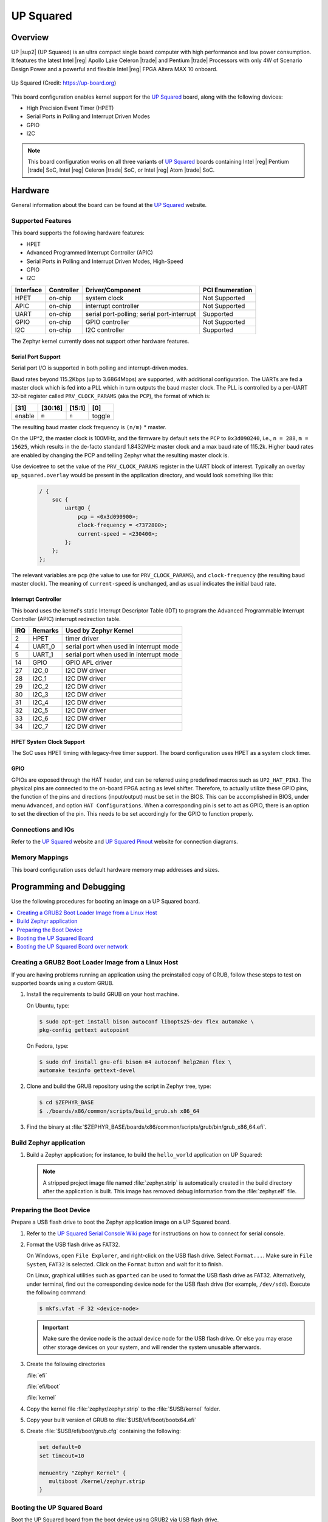 .. _up_squared:

UP Squared
##########

Overview
********

UP |sup2| (UP Squared) is an ultra compact single board computer with high
performance and low power consumption. It features the latest Intel |reg| Apollo
Lake Celeron |trade| and Pentium |trade| Processors with only 4W of Scenario Design Power and
a powerful and flexible Intel |reg| FPGA Altera MAX 10 onboard.

.. figure:: img/up_squared.png
   :width: 800px
   :align: center
   :alt: UP Squared

   Up Squared (Credit: https://up-board.org)

This board configuration enables kernel support for the `UP Squared`_ board,
along with the following devices:

* High Precision Event Timer (HPET)

* Serial Ports in Polling and Interrupt Driven Modes

* GPIO

* I2C

.. note::
   This board configuration works on all three variants of `UP Squared`_
   boards containing Intel |reg| Pentium |trade| SoC,
   Intel |reg| Celeron |trade| SoC, or Intel |reg| Atom |trade| SoC.

Hardware
********

General information about the board can be found at the `UP Squared`_ website.

Supported Features
==================

This board supports the following hardware features:

* HPET

* Advanced Programmed Interrupt Controller (APIC)

* Serial Ports in Polling and Interrupt Driven Modes, High-Speed

* GPIO

* I2C

+-----------+------------+-----------------------+-----------------+
| Interface | Controller | Driver/Component      | PCI Enumeration |
+===========+============+=======================+=================+
| HPET      | on-chip    | system clock          | Not Supported   |
+-----------+------------+-----------------------+-----------------+
| APIC      | on-chip    | interrupt controller  | Not Supported   |
+-----------+------------+-----------------------+-----------------+
| UART      | on-chip    | serial port-polling;  | Supported       |
|           |            | serial port-interrupt |                 |
+-----------+------------+-----------------------+-----------------+
| GPIO      | on-chip    | GPIO controller       | Not Supported   |
+-----------+------------+-----------------------+-----------------+
| I2C       | on-chip    | I2C controller        | Supported       |
+-----------+------------+-----------------------+-----------------+

The Zephyr kernel currently does not support other hardware features.

Serial Port Support
-------------------

Serial port I/O is supported in both polling and interrupt-driven modes.

Baud rates beyond 115.2Kbps (up to 3.6864Mbps) are supported, with additional
configuration. The UARTs are fed a master clock which is fed into a PLL which
in turn outputs the baud master clock. The PLL is controlled by a per-UART
32-bit register called ``PRV_CLOCK_PARAMS`` (aka the ``PCP``), the format of
which is:

+--------+---------+--------+--------+
| [31]   | [30:16] | [15:1] | [0]    |
+========+=========+========+========+
| enable | ``m``   | ``n``  | toggle |
+--------+---------+--------+--------+

The resulting baud master clock frequency is ``(n/m)`` * master.

On the UP^2, the master clock is 100MHz, and the firmware by default sets
the ``PCP`` to ``0x3d090240``, i.e., ``n = 288``, ``m =  15625``, which
results in the de-facto standard 1.8432MHz master clock and a max baud rate
of 115.2k.  Higher baud rates are enabled by changing the PCP and telling
Zephyr what the resulting master clock is.

Use devicetree to set the value of the ``PRV_CLOCK_PARAMS`` register in
the UART block of interest. Typically an overlay ``up_squared.overlay``
would be present in the application directory, and would look something
like this:

   .. code-block:: console

    / {
        soc {
            uart@0 {
                pcp = <0x3d090900>;
                clock-frequency = <7372800>;
                current-speed = <230400>;
            };
        };
    };

The relevant variables are ``pcp`` (the value to use for ``PRV_CLOCK_PARAMS``),
and ``clock-frequency`` (the resulting baud master clock). The meaning of
``current-speed`` is unchanged, and as usual indicates the initial baud rate.

Interrupt Controller
--------------------

This board uses the kernel's static Interrupt Descriptor Table (IDT) to program the
Advanced Programmable Interrupt Controller (APIC) interrupt redirection table.


+-----+---------+--------------------------+
| IRQ | Remarks | Used by Zephyr Kernel    |
+=====+=========+==========================+
| 2   | HPET    | timer driver             |
+-----+---------+--------------------------+
| 4   | UART_0  | serial port when used in |
|     |         | interrupt mode           |
+-----+---------+--------------------------+
| 5   | UART_1  | serial port when used in |
|     |         | interrupt mode           |
+-----+---------+--------------------------+
| 14  | GPIO    | GPIO APL driver          |
+-----+---------+--------------------------+
| 27  | I2C_0   | I2C DW driver            |
+-----+---------+--------------------------+
| 28  | I2C_1   | I2C DW driver            |
+-----+---------+--------------------------+
| 29  | I2C_2   | I2C DW driver            |
+-----+---------+--------------------------+
| 30  | I2C_3   | I2C DW driver            |
+-----+---------+--------------------------+
| 31  | I2C_4   | I2C DW driver            |
+-----+---------+--------------------------+
| 32  | I2C_5   | I2C DW driver            |
+-----+---------+--------------------------+
| 33  | I2C_6   | I2C DW driver            |
+-----+---------+--------------------------+
| 34  | I2C_7   | I2C DW driver            |
+-----+---------+--------------------------+

HPET System Clock Support
-------------------------

The SoC uses HPET timing with legacy-free timer support. The board
configuration uses HPET as a system clock timer.

GPIO
----

GPIOs are exposed through the HAT header, and can be referred using
predefined macros such as ``UP2_HAT_PIN3``. The physical pins are
connected to the on-board FPGA acting as level shifter. Therefore,
to actually utilize these GPIO pins, the function of the pins and
directions (input/output) must be set in the BIOS. This can be
accomplished in BIOS, under menu ``Advanced``, and option
``HAT Configurations``. When a corresponding pin is set to act as
GPIO, there is an option to set the direction of the pin. This needs
to be set accordingly for the GPIO to function properly.

Connections and IOs
===================

Refer to the `UP Squared`_ website and `UP Squared Pinout`_ website
for connection diagrams.

Memory Mappings
===============

This board configuration uses default hardware memory map
addresses and sizes.

Programming and Debugging
*************************

Use the following procedures for booting an image on a UP Squared board.

.. contents::
   :depth: 1
   :local:
   :backlinks: top

Creating a GRUB2 Boot Loader Image from a Linux Host
====================================================

If you are having problems running an application using the preinstalled
copy of GRUB, follow these steps to test on supported boards using a custom GRUB.

#. Install the requirements to build GRUB on your host machine.

   On Ubuntu, type:

   .. code-block:: console

      $ sudo apt-get install bison autoconf libopts25-dev flex automake \
      pkg-config gettext autopoint

   On Fedora, type:

   .. code-block:: console

      $ sudo dnf install gnu-efi bison m4 autoconf help2man flex \
      automake texinfo gettext-devel

#. Clone and build the GRUB repository using the script in Zephyr tree, type:

   .. code-block:: console

      $ cd $ZEPHYR_BASE
      $ ./boards/x86/common/scripts/build_grub.sh x86_64

#. Find the binary at
   :file:`$ZEPHYR_BASE/boards/x86/common/scripts/grub/bin/grub_x86_64.efi`.

Build Zephyr application
========================

#. Build a Zephyr application; for instance, to build the ``hello_world``
   application on UP Squared:

   .. zephyr-app-commands::
      :zephyr-app: samples/hello_world
      :tool: all
      :board: up_squared
      :goals: build

   .. note::

      A stripped project image file named :file:`zephyr.strip` is automatically
      created in the build directory after the application is built. This image
      has removed debug information from the :file:`zephyr.elf` file.

Preparing the Boot Device
=========================

Prepare a USB flash drive to boot the Zephyr application image on
a UP Squared board.

#. Refer to the `UP Squared Serial Console Wiki page
   <https://wiki.up-community.org/Serial_console>`_ for instructions on how to
   connect for serial console.

#. Format the USB flash drive as FAT32.

   On Windows, open ``File Explorer``, and right-click on the USB flash drive.
   Select ``Format...``. Make sure in ``File System``, ``FAT32`` is selected.
   Click on the ``Format`` button and wait for it to finish.

   On Linux, graphical utilities such as ``gparted`` can be used to format
   the USB flash drive as FAT32. Alternatively, under terminal, find out
   the corresponding device node for the USB flash drive (for example,
   ``/dev/sdd``). Execute the following command:

   .. code-block:: console

      $ mkfs.vfat -F 32 <device-node>

   .. important::
      Make sure the device node is the actual device node for
      the USB flash drive. Or else you may erase other storage devices
      on your system, and will render the system unusable afterwards.

#. Create the following directories

   :file:`efi`

   :file:`efi/boot`

   :file:`kernel`

#. Copy the kernel file :file:`zephyr/zephyr.strip` to the :file:`$USB/kernel` folder.

#. Copy your built version of GRUB to :file:`$USB/efi/boot/bootx64.efi`

#. Create :file:`$USB/efi/boot/grub.cfg` containing the following:

   .. code-block:: console

      set default=0
      set timeout=10

      menuentry "Zephyr Kernel" {
         multiboot /kernel/zephyr.strip
      }

Booting the UP Squared Board
============================

Boot the UP Squared board from the boot device using GRUB2 via USB flash drive.

#. Insert the prepared boot device (USB flash drive) into the UP Squared board.

#. Connect the board to the host system using the serial cable and
   configure your host system to watch for serial data.  See
   https://wiki.up-community.org/Serial_console.

   .. note::
      On Windows, PuTTY has an option to set up configuration for
      serial data.  Use a baud rate of 115200.

#. Power on the UP Squared board.

#. When the following output appears, press :kbd:`F7`:

   .. code-block:: console

      Press <DEL> or <ESC> to enter setup.

#. From the menu that appears, select the menu entry that describes
   that particular type of USB flash drive.

   GRUB2 starts and a menu shows entries for the items you added
   to the file :file:`grub.cfg`.

#. Select the image you want to boot and press :guilabel:`Enter`.

   When the boot process completes, you have finished booting the
   Zephyr application image.

   .. note::
      You can safely ignore this message if it appears:

      .. code-block:: console

         WARNING: no console will be available to OS


Booting the UP Squared Board over network
=========================================

Build Zephyr image
------------------

#. Follow `Build Zephyr application`_ steps to build Zephyr image.

Prepare Linux host
------------------

#. Follow `Creating a GRUB2 Boot Loader Image from a Linux Host`_ steps
   to create grub binary.

#. Install DHCP, TFTP servers. For example ``dnsmasq``

   .. code-block:: console

      $ sudo apt-get install dnsmasq

#. Configure DHCP server. Configuration for ``dnsmasq`` is below:

   .. code-block:: console

      # Only listen to this interface
      interface=eno2
      dhcp-range=10.1.1.20,10.1.1.30,12h

#. Configure TFTP server.

   .. code-block:: console

      # tftp
      enable-tftp
      tftp-root=/srv/tftp
      dhcp-boot=grub_x86_64.efi

   ``grub_x86_64.efi`` is a grub binary created above.

#. Create the following directories inside TFTP root :file:`/srv/tftp`

    .. code-block:: console

       $ sudo mkdir -p /srv/tftp/EFI/BOOT
       $ sudo mkdir -p /srv/tftp/kernel

#. Copy the Zephyr image :file:`zephyr/zephyr.strip` to the
   :file:`/srv/tftp/kernel` folder.

    .. code-block:: console

       $ sudo cp zephyr/zephyr.strip /srv/tftp/kernel

#. Copy your built version of GRUB to :file:`/srv/tftp/grub_x86_64.efi`

#. Create :file:`/srv/tftp/EFI/BOOT/grub.cfg` containing the following:

   .. code-block:: console

      set default=0
      set timeout=10

      menuentry "Zephyr Kernel" {
         multiboot /kernel/zephyr.strip
      }

#. TFTP root should be looking like:

   .. code-block:: console

      $ tree /srv/tftp
      /srv/tftp
      ├── EFI
      │   └── BOOT
      │       └── grub.cfg
      ├── grub_x86_64.efi
      └── kernel
          └── zephyr.strip

#. Restart ``dnsmasq`` service:

   .. code-block:: console

      $ sudo systemctl restart dnsmasq.service

Prepare UP Squared board for network boot
-----------------------------------------

#. Enable PXE network from BIOS settings.

   .. code-block:: console

      Advanced -> Network Stack Configuration -> Enable Network Stack -> Enable Ipv4 PXE Support

#. Make network boot as the first boot option.

   .. code-block:: console

      Boot -> Boot Option #1 : [Network]

Booting UP Squared
------------------

#. Connect the board to the host system using the serial cable and
   configure your host system to watch for serial data.  See
   https://wiki.up-community.org/Serial_console.

#. Power on the UP Squared board.

#. Verify that the board got an IP address:

   .. code-block:: console

      $ journalctl -f -u dnsmasq
      dnsmasq-dhcp[5386]: DHCPDISCOVER(eno2) 00:07:32:52:25:88
      dnsmasq-dhcp[5386]: DHCPOFFER(eno2) 10.1.1.28 00:07:32:52:25:88
      dnsmasq-dhcp[5386]: DHCPREQUEST(eno2) 10.1.1.28 00:07:32:52:25:88
      dnsmasq-dhcp[5386]: DHCPACK(eno2) 10.1.1.28 00:07:32:52:25:88

#. Verify that network booting is started:

   .. code-block:: console

      $ journalctl -f -u dnsmasq
      dnsmasq-tftp[5386]: sent /srv/tftp/grub_x86_64.efi to 10.1.1.28
      dnsmasq-tftp[5386]: sent /srv/tftp/EFI/BOOT/grub.cfg to 10.1.1.28
      dnsmasq-tftp[5386]: sent /srv/tftp/kernel/zephyr.strip to 10.1.1.28

#. When the boot process completes, you have finished booting the
   Zephyr application image.

.. _UP Squared: https://www.up-board.org/upsquared/specifications

.. _UP Squared Pinout: https://wiki.up-community.org/Pinout
